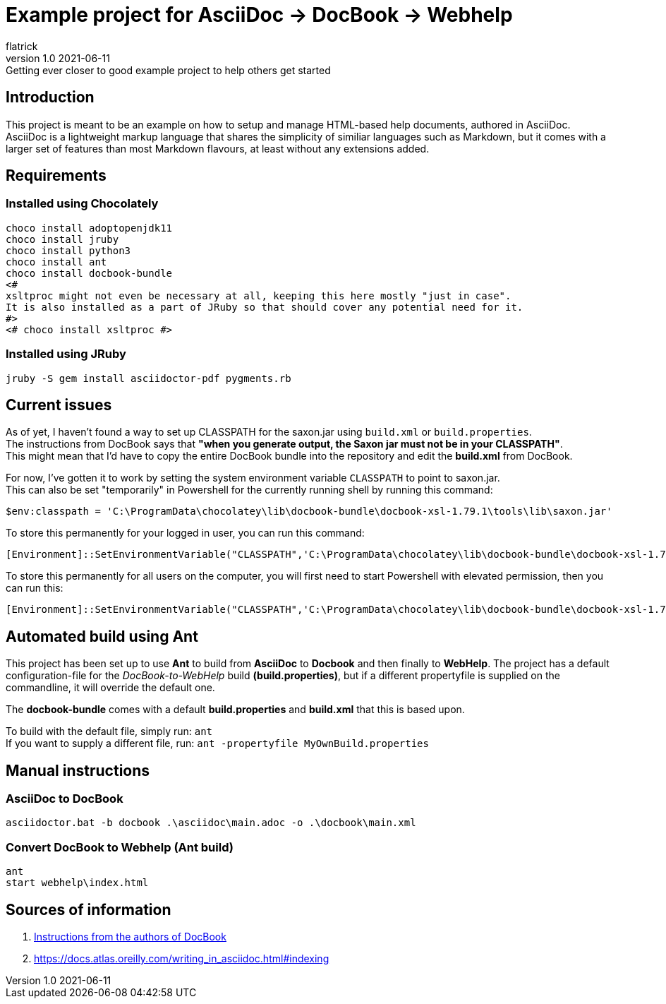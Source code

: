 = Example project for AsciiDoc -> DocBook -> Webhelp
:author: flatrick
:revnumber: 1.0 2021-06-11
:revremark: Getting ever closer to good example project to help others get started

== Introduction

This project is meant to be an example on how to setup and manage HTML-based help documents, authored in AsciiDoc.
AsciiDoc is a lightweight markup language that shares the simplicity of similiar languages such as Markdown, 
but it comes with a larger set of features than most Markdown flavours, at least without any extensions added.

== Requirements

=== Installed using Chocolately

[source,powershell]
----
choco install adoptopenjdk11
choco install jruby
choco install python3
choco install ant
choco install docbook-bundle
<# 
xsltproc might not even be necessary at all, keeping this here mostly "just in case".
It is also installed as a part of JRuby so that should cover any potential need for it. 
#>
<# choco install xsltproc #>
----

=== Installed using JRuby

[source,bash]
----
jruby -S gem install asciidoctor-pdf pygments.rb
----

== Current issues

As of yet, I haven't found a way to set up CLASSPATH for the saxon.jar using `build.xml` or `build.properties`. +
The instructions from DocBook says that *"when you generate output, the Saxon jar must not be in your CLASSPATH"*. +
This might mean that I'd have to copy the entire DocBook bundle into the repository and edit the *build.xml* from DocBook.

For now, I've gotten it to work by setting the system environment variable `CLASSPATH` to point to saxon.jar. +
This can also be set "temporarily" in Powershell for the currently running shell by running this command:

[source,powershell]
----
$env:classpath = 'C:\ProgramData\chocolatey\lib\docbook-bundle\docbook-xsl-1.79.1\tools\lib\saxon.jar'
----

To store this permanently for your logged in user, you can run this command:

[source,powershell]
----
[Environment]::SetEnvironmentVariable("CLASSPATH",'C:\ProgramData\chocolatey\lib\docbook-bundle\docbook-xsl-1.79.1\tools\lib\saxon.jar',"User")
----

To store this permanently for all users on the computer, you will first need to start Powershell with elevated permission, then you can run this:

[source,powershell]
----
[Environment]::SetEnvironmentVariable("CLASSPATH",'C:\ProgramData\chocolatey\lib\docbook-bundle\docbook-xsl-1.79.1\tools\lib\saxon.jar',"Machine")
----

== Automated build using Ant

This project has been set up to use *Ant* to build from *AsciiDoc* to *Docbook* and then finally to *WebHelp*.
The project has a default configuration-file for the _DocBook-to-WebHelp_ build *(build.properties)*, but if a different propertyfile is supplied on the commandline, it will override the default one.

The *docbook-bundle* comes with a default *build.properties* and *build.xml* that this is based upon.

To build with the default file, simply run: `ant` +
If you want to supply a different file, run: `ant -propertyfile MyOwnBuild.properties`

== Manual instructions

===  AsciiDoc to DocBook

[source,powershell]
----
asciidoctor.bat -b docbook .\asciidoc\main.adoc -o .\docbook\main.xml
----

=== Convert DocBook to Webhelp (Ant build)

[source,powershell]
----
ant
start webhelp\index.html
----

== Sources of information

. https://cdn.docbook.org/release/xsl/1.79.2/webhelp/docs/ch02s01.html[Instructions from the authors of DocBook]
. https://docs.atlas.oreilly.com/writing_in_asciidoc.html#indexing